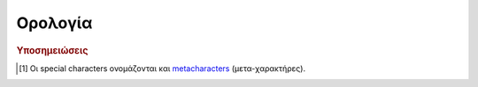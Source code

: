Ορολογία
#########

.. glossary::
    :sorted:

    csv data
        Comma-Separated-Values. Ένα αρχείο με *τιμές-διαχωρισμένες-με-κόμμα* είναι ένα αρχείο απλού κειμένου (plain text), οριοθετημένου με κόμμα. Κάθε γραμμή κειμένου είναι μία *εγγραφή δεδομένων* (data record), που αποτελείται από ένα ή περισσότερα πεδία, διαχωρισμένα με κόμμα. Το κόμμα σε αυτή την περίπτωση είναι οριοθέτης των τιμών (δες :term:`Delimeter`). 

        Το όνομα csv και η μορφή αρχείων (".csv"), προήλθαν από αυτή ακριβώς την ιδιαιτερότητά τους.

        Τέτοιας μορφής αρχεία περιέχουν κατά βάση δεδομένα σε πινακοειδή μορφή (tabular data με αριθμούς και κείμενο), όπου κάθε γραμμή περιλαμβάνει τον ίδιο αριθμό πεδίων. Χρησιμοποιούνται σαν περιέκτες (containers) για ακατέργαστα ή αρχικά δεδομένα μίας διεργασίας (raw ή pimary data), που θα χρησιμοποηθούν στη συνέχεια από κάποιο σ΄συστημα επεξεργασίας δεδομένων.

        Για παράδειγμα, ένα τέτοιο αρχείο μπορεί να έχει τη μορφή::

            fname , lname        , age
            Νίκος , Παπαδόπουλος , 28
            Μαρία , Χριστοδουλάκη, 33
            Ειρήνη, Κωστοπούλου  , 45

        Δηλαδή να περιέχει δεδομένα ατόμων όπως όνομα, επίθετο και ηλικία. Μπορείτε να βρείτε περισσότερες πληροφορίες για τα csv data στο άρθρο της Wikipedia, "`Comma-separated values <https://en.wikipedia.org/wiki/Comma-separated_values>`_"

    Delimeter
        (ελλ. "Οριοθέτης") Οι οριοθέτες είναι σειρές συμβόλων (είτε ένα είτε περισσότερα), οι οποίοι καθορίζουν τα όρια μεταξύ ξεχωριστών και ανεξάρτητων περιοχών είτε απλού κειμένου είτε μίας ροής δεδομένων.
        
        Αν θέλετε μία εύκολη αναλογία από την καθημερινότητά μας, σκεφτείτε τα σύμβολα κόμμα, τελεία, απόστροφο κ.λπ. (δηλαδή τα *σημεία στίξης*) ή τα ζεύγη παρενθέσεων, αγκίστρων κ.λπ. Όλα αυτά τα σύμβολα, στην απλή καθημερινή γραφή και με βάση τους γνωστούς κανόνες γραμματικής, παίζουν ακριβώς αυτό το ρόλο του οριοθέτη μέσα στο κείμενο. Οι τελείες για να διαχωρίζουν προτάσεις, τα κόμματα για να διαχωρίζουν κομμάτια κειμένου μέσα σε μία πρόταση, οι παρενθέσεις για να ομαδοποιούν κείμενο κ.ο.κ.

        Με ανάλογο τρόπο και στον κόσμο της πληροφορικής, όταν γράφουμε ένα κείμενο (είτε απλό είτε κώδικα) αυτό που πρακτικά κάνουμε είναι να εισάγουμε σειρές συμβόλων (strings). Το σύστημα που θα κληθεί να επεξεργαστεί αυτό που γράψαμε, δε γνωρίζει τη γραμματική μίας φυσικής γλώσσας, απλά αντιλαμβάνεται όλους τους χαρακτήρες σαν σύμβολα (είτε είναι ένα γράμμα είτε ένα κόμμα είτε ένα ερωτηματικό κ.λπ.). Επειδή όμως η ανάγκη να κωδικοποιείται ένα κείμενο, υφίσταται και στον κόσμο της πληροφορικής, καθιερώθηκαν κανόνες γραμματικής και για τις γλώσσες προγραμματισμού αλλά και τα πληροφοριακά συστήματα γενικά (όπως τα λειτουργικά συστήματα). Μεταξύ αυτών των κανόνων είναι και ο τρόπος χρήσης συμβόλων, πέρα από την αυτονόητη έννοιά τους. Δηλαδή σε μία γλώσσα προγραμματισμού μπορούμε να χρησιμοποοιήσουμε το κόμμα κατά την κοινή του χρήση (όπως σε μία φυσική γλώσσα) αλλά και με διαφορετικό τρόπο, αν ισχύουν κάποιοι κανόνες.

        Παράδειγμα είναι ο χαρακτήρας ``*`` που στις περισσότερες markup γλώσσες έχει το ρόλο οριοθέτη διαμόρφωσης κειμένου, ότι κείμενο βρίσκεται μεταξύ δύο ``*``, μορφοποιείται σαν italics, ότι κείμενο βρίσκεται μεταξύ ζευγών ``**``, μορφοποιείται σαν bold κ.λπ.

        Υπάρχει μερική μόνο τυποποίηση στο είδος των οριοθετών και τον τρόπο χρήσης τους, μεταξύ των γλωσσών προγγραμματισμού και πληροφοριακών συστημάτων. Η τεκμηρίωση του κάθε συστήματος διευκρνίζει επακριβώς τους ισχύοντες οριοθέτες.



    Escape Character
        (ελλ. "Χαρακτήρας Διαφυγής") Στην πληροφορική γενικά, ένας *χαρακτήρας διαφυγής* είναι ένας χαρακτήρας (συνήθως υπάρχει στο πληκτρολόγιό μας) που υποχρεώνει κάποιο σύστημα επεξεργασίας, να διαχειριστεί με τρόπο διαφορετικό από το συνηθισμένο, τους χαρακτήρες που τον ακολουθούν.

        Σε όλες τις γλώσσες προγραμματισμού αλλά και τα λειτουργικά συστήματα και περιβάλλοντα ανάπτυξης εφαρμογών (αυτά είναι μερικά συστήματα επεξεργασίας), κάποιοι ή όλοι από τους μη αλφαριθμητικούς χαρακτήρες (δηλαδή τα σύμβολα) έχουν ειδική σημασία, πέρα από το τι συμβολίζουν. Οι χαρακτήρες αυτοί είναι δηλαδή *ειδικοί χαρακτήρες* (special characters [#]_). Τέτοιοι χαρακτήρες είναι για παράδειγμα τα σύμβολα ``!, @, #, $, %, ^, &, *, \, /`` κ.λπ. Δεν είναι υποχρεωτικό ότι όλα τα σύμβολα έχουν ειδική σημασία για όλα τα συστήματα. Το ποιοί ακριβώς είναι οι special characters και τι είδους σημασία έχουν, καθορίζεται ρητά στην τεκμηρίωση του αντίστοιχου συστήματος.

        Για παράδειγμα, ο χαρακτήρας ``#`` (hash ή number sign) στη γλώσσα Python σημαίνει ότι οτιδήποτε τον ακολουθεί, μέχρι το τέλος της τρέχουσας γραμμής κειμένου, είναι ένα σχόλιο (comment). Στη γλώσσα LaTeX ο αντίστοιχος χαρακτήρας είναι ο ``%``. Τα σχόλια δε λαμβάνονται υπόψη κατά την επεξεργασία κώδικα, χρησιμοποιούνται κυρίως σαν σημειώσεις του προγραμματιστή, για να τεκμηριώνει τον κώδικά του.

        Τι γίνεται όμως όταν πρέπει να χρησιμοποιήσουμε τέτοιους χαρακτήρες στο κείμενό μας, πέρα από την ειδική χρήση τους (να εμφανιστούν δηλαδή όπως ακριβώς είναι). Για να γίνει αυτό πρέπει πρώτα ο χαρακτήρας να "αποδεσμευτεί" (escaped) δηλαδή να πάψει προσωρινά να έχει ειδική σημασία. Όλες οι γλώσσες προγραμματισμού και τα συστήματα επεξεργασίας γενικά, που χρησιμοποιούν ειδικούς χαρακτήρες, προσφέρουν αυτή τη δυνατότητα μέσω άλλων χαρακτήρων που προστίθενται ακριβώς πριν από το χαρακτήρα που μας ενδιαφέρει. Αυτοί είνα οι *χαρακτήρες διαφυγής* οι οποίοι επίσης καθορίζονται ρητά, στην τεκμηρίωση του αντίστοιχου συστήματος. Στα παραπάνω δύο παραδείγματα, μπορεί να χρησιμοποιηθεί ο χαρακτήρας ``\`` (backslash) σαν χαρακτήρας διαφυγής, δηλαδή μπορούμε να γράψουμε στο κείμενό μας ``\#`` και ``\%``, για Python και LaTeX αντίστοιχα, για να πάρουμε αυτούσιους τους χαρακτήρες ``#`` και ``%``.

        Θα πρέπει να δίνεται ιδιαίτερη σημασία τόσο στην έννοια που αποδίδεται σε κάθε χαρακτήρα, στο πλαίσιο του επεξεργαστικού συστήματος που χρησιμοποιούμε καθώς και στη χρήση των αντίστοιχων χαρακτήρων διαφυγής, ώστε να μην προκύπτουν λάθη κατά την επεξεργασία κώδικα.

        (για την περιγραφή του όρου λήφθηκαν πληροφορίες από τα άρθρα της Wikipedia `"Escape character" <https://en.wikipedia.org/wiki/Escape_character>`_ και `"Metacharacter" <https://en.wikipedia.org/wiki/Metacharacter>`_ καθώς και άλλες δικτυακές πηγές)




    Tutorial
        *Εκπαιδευτικό Υλικό* ή *Μάθημα* ή *Διδασκαλία*. Ένα tutorial είναι κατάλληλο υλικό που σκοπό έχει να μεταδώσει γνώσεις για κάποιο αντικείμενο/πεδίο/τομέα, με περισσότερο διαδραστικό τρόπο από ότι ένα βιβλίο (book) ή μία διάλεξη (lecture). Συνήθως ένα tutorial περιλαμβάνει παραδείγματα ή/και πληροφορίες, για να υλοποιηθεί κάποια συγκεκριμένη εργασία/σκοπός. Είναι προσανατολισμένο στην αρχική μετάδοση γνώσεων (learning-oriented).

        Ένα tutorial δεν επεκτείνεται σε πολλές τεχνικές λεπτομέρειες πάνω στο γνωστικό πεδίο του αντικειμένου του. Είναι περισσότερο μία σειρά απλών και κατανοητών βημάτων που καθοδηγούν κάποιον μη ειδικό ή αρχάριο στο να κατανοήσει κάτι. Για παράδειγμα ένα tutorial με τίτλο "Εισαγωή στην Python" ή "Η Γλώσσα Προγραμματισμού Python", έχει σκοπό να μεταφέρει σε έναν αρχάριο τις βασικές (εγκυκλοπαιδικές) γνώσεις για να κατανοήσει και να χρησιμοποιήσει (ως έναν βαθμό) τη συγκεκριμένη γλώσσα. Όχι όμως πως να κάνει προγραμματισμό. Αντίθετα ένα βιβλίο με αντίστοιχο τίτλο μπορεί να επεκταθεί αυθαίρετα και σε οποιονδήποτε βαθμό σε αντίστοιχα θέματα. Αντίστοιχα ένας *Οδηγός Εκμάθησης* (:term:`How to Guide`) ή ένας *Οδηγός Χρήστη* (:term:`User Guide`) μπορούν να επεκταθούν σε ακόμη πιο εξειδικευμένα θέματα. Μπορείτε να δείτε πως μοιάζουν οι επίσημοι `"Beginners's Guide to Python" <https://wiki.python.org/moin/BeginnersGuide>`_  και `"The Python Tutorial" <https://docs.python.org/3/tutorial/index.html>`_ της τελευταίας έκδοσης της Python (v.3.8).

        Φυσικά ένα tutorial μπορεί να έχει έντυπη η ψηφιακή μορφή (ηλεκτρονικά έγγραφα, video, ιστοσελίδες κ.λπ.).

        (για την περιγραφή του όρου λήφθηκαν πληροφορίες από `Wikipedia "Tutorial" <https://en.wikipedia.org/wiki/Tutorial>`_ και άλλες δικτυακές πηγές)



    How to Guide
        Ανεπίσημος και συνήθως σύντομος οδηγός ή εκπαιδευτικό υλικό, που περιγράφει με σαφή τρόπο πως να αντιμετωπισθεί μία συγκεκριμένη κατάσταση/θέμα/αντικείμενο/εργασία.

        (για την περιγραφή του όρου λήφθηκαν πληροφορίες από `Wikipedia "How to" <https://en.wikipedia.org/wiki/How-to>`_ και άλλες δικτυακές πηγές)



    User Guide
        .. todo:: <να το συμπληρώσω>



    Wrapper
        .. todo:: <να το συμπληρώσω>



    URI
        *Uniform Resource Identifier* (Ενιαίος Προσδιοριστής Πόρων). Είναι ένα string χαρακτήρων που προσδιορίζει με μοναδικό τρόπο και σαφήνεια, ένα συγκεκριμένο πόρο (resource), που βρίκσεται σε κάποιο δίκτυο (συνήθως στο WWW). Ο όρος "πόρος" αναφέρεται σε οποιασδήποτε μορφής περιεχόμενο είναι προσβάσιμο στο δίκτυο. Συνηθισμένη μορφή URI είναι το `Uniform Resource Locator (URL) <https://en.wikipedia.org/wiki/URL>`_ που πολλές φορές αναφέρουμε σαν *web address*.

        Προκειμένου να υπάρχει ομοιομορφία, όλα τα URI έχουν προκαθορισμένους κανόνες σύνταξης. Συγκεκριμένα κάθε URI αποτελείται από πέντε δομικά στοιχεία και έχει τη γενική μορφή::

            scheme:[//authority]path[?query][#fragment]

        όπου:

        - ``scheme:`` είναι το σχήμα που καθορίζει το πρωτόκολλο επικοινωνίας
          δηλαδή τους κανόνες που πρέπει να ακολουθούν δύο οντότητες που βρίσκονται σε διαφορετικά συστήματα, για να μπορούν να επικοινωνούν. Παραδείγματα τέτοιων schemes είναι τα: ``http:``, ``https:``, ``ftp:``, ``mailto:``, ``file:``, ``file:``, ``data:`` (παρατηρήστε ότι η άνω-κάτω τελεία είναι μέρος του scheme). Το ``scheme`` είναι υποχρεωτικό πεδίο.
        - ``//authority`` είναι οντότητα που, αν υπάρχει, αναλαμβάνει να
          δρομολογήσει τη διεύθυνση που ακολουθεί. Παρατηρήστε ότι τα δύο slashes ``//`` είναι μέρος του συγκεκριμένου πεδίου. Το ``authority`` είναι προαιρετικό πεδίο.
        - ``path`` είναι η ακριβής διαδρομή στην οποία εντοπίζεται ο πόρος. Αν
          μέχρι το σημείο που βρίσκεται ο πόρος παρεμβάλλονται ενδιάμεσα επίπεδα αρχειοθέτησης (φάκελοι), αυτά πρέπει να περιλαμβάνονται στο path και να διαχωρίζονται μεταξύ τους με slashes. Το συγκεκριμένο πεδίο είναι υποχρεωτικό.
        - ``?query`` προαιρετικό στοιχείο ερωτήματος. Πριν από αυτό ακολουθεί
          πάντα αγγλικό ερωτηματικό ``?``. Το συγκεκριμένο πεδίο το συναντάμε πάντα όταν κάνουμε search στο διαδίκτυο (π.χ. google).
        - ``#fragment`` προαιρετικό στοιχείο που υποδηλώνει έναν δευτερεύοντα
          πόρο μέσα στον πόρο-στόχο. Αν για παράδειγμα ο πόρος που ψάχνουμε είναι ένα HTML αρχείο, ένα fragment αυτού μπορεί να είναι κάποια επικεφαλίδα ή άλλο στοιχείο (π.χ. ένας πίνακας). Το ``#fragment`` είναι η *ταυτότητα* (id) αυτού του στοιχείου. Πριν από το συγκεκριμένο πεδίο προηγείται πάντα το σύμβολο ``#``.

        Περισσότερες πληροφορίες μπορείτε να βρείτε στη Wikipedia: `"Uniform Resource Identifier" <https://en.wikipedia.org/wiki/Uniform_Resource_Identifier>`_



.. rubric:: Υποσημειώσεις
.. [#] Οι special characters ονομάζονται και `metacharacters <https://en.wikipedia.org/wiki/Metacharacter>`_ (μετα-χαρακτήρες).




